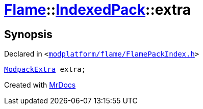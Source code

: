 [#Flame-IndexedPack-extra]
= xref:Flame.adoc[Flame]::xref:Flame/IndexedPack.adoc[IndexedPack]::extra
:relfileprefix: ../../
:mrdocs:


== Synopsis

Declared in `&lt;https://github.com/PrismLauncher/PrismLauncher/blob/develop/launcher/modplatform/flame/FlamePackIndex.h#L45[modplatform&sol;flame&sol;FlamePackIndex&period;h]&gt;`

[source,cpp,subs="verbatim,replacements,macros,-callouts"]
----
xref:Flame/ModpackExtra.adoc[ModpackExtra] extra;
----



[.small]#Created with https://www.mrdocs.com[MrDocs]#
